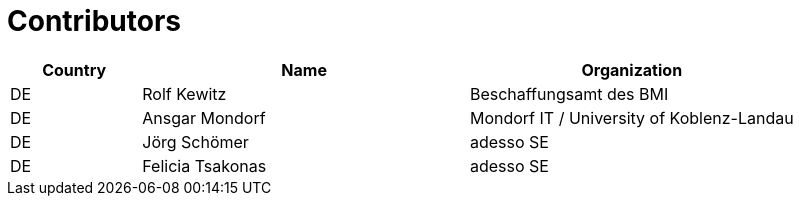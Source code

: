 

= Contributors

[cols="2,5,5", options="header"]
|===
| Country | Name | Organization
| DE | Rolf Kewitz | Beschaffungsamt des BMI
| DE | Ansgar Mondorf | Mondorf IT / University of Koblenz-Landau
| DE | Jörg Schömer | adesso SE
| DE | Felicia Tsakonas | adesso SE
|===
